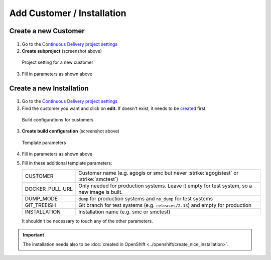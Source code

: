 Add Customer / Installation
===========================

Create a new Customer
---------------------

.. figure:: add_customer_or_installation_static/new_customer.png

1. Go to the `Continuous Delivery project settings`_
2. **Create subproject** (screenshot above)

   .. _Continuous Delivery project settings: https://dev.tocco.ch/teamcity/admin/editProject.html?projectId=ContinuousDeliveryNg

.. figure:: add_customer_or_installation_static/new_customer2.png

   Project setting for a new customer

3. Fill in parameters as shown above


.. _create-installation-in-teamcity:

Create a new Installation
-------------------------

.. figure:: add_customer_or_installation_static/new_installation1.png

1. Go to the `Continuous Delivery project settings`_
2. Find the customer you want and click on **edit**. If doesn't exist, it needs to be
   `created <#create-a-new-customer>`_ first.

.. figure:: add_customer_or_installation_static/new_installation2.png

   Build configurations for customers

3. **Create build configuration** (screenshot above)

.. figure:: add_customer_or_installation_static/new_installation3.png

   Template parameters

4. Fill in parameters as shown above
5. Fill in these additional template parameters:

   ============================  ============================================================================================
   CUSTOMER                      Customer name (e.g. agogis or smc but never :strike:`agogistest` or :strike:`smctest`)
   DOCKER_PULL_URL               Only needed for production systems. Leave it empty for test system, so a new image is built.
   DUMP_MODE                     ``dump`` for production systems and ``no_dump`` for test systems
   GIT_TREEISH                   Git branch for test systems (e.g. ``releases/2.13``) and empty for production
   INSTALLATION                  Installation name (e.g. smc or smctest)
   ============================  ============================================================================================

   It shouldn't be necessary to touch any of the other parameters.

.. important::

    The installation needs also to be :doc:`created in OpenShift <../openshift/create_nice_installation>`.
